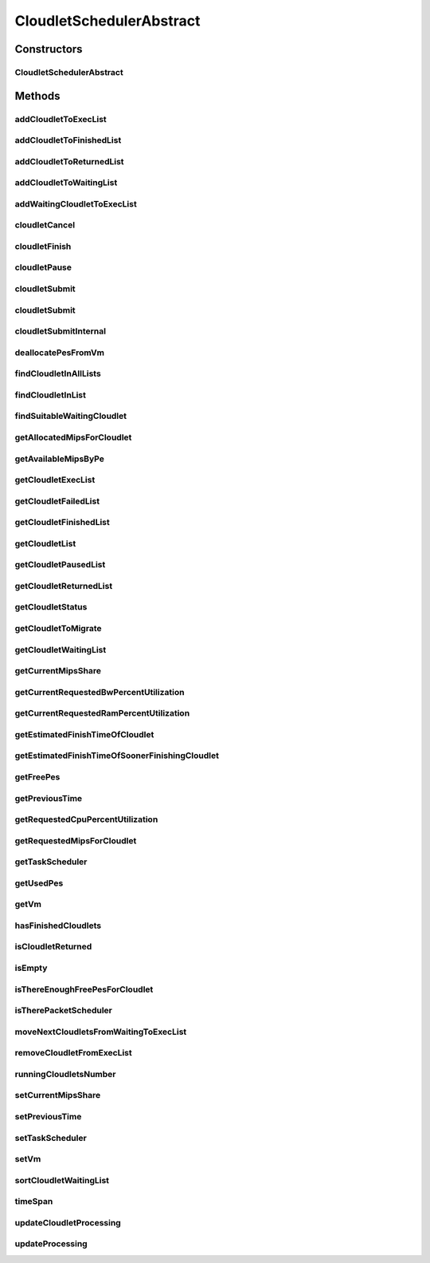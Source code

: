 .. java:import:: org.cloudbus.cloudsim.cloudlets Cloudlet

.. java:import:: org.cloudbus.cloudsim.cloudlets Cloudlet.Status

.. java:import:: org.cloudbus.cloudsim.cloudlets CloudletExecution

.. java:import:: org.cloudbus.cloudsim.resources Ram

.. java:import:: org.cloudbus.cloudsim.resources ResourceManageable

.. java:import:: org.cloudbus.cloudsim.schedulers.cloudlet.network CloudletTaskScheduler

.. java:import:: org.cloudbus.cloudsim.util Conversion

.. java:import:: org.cloudbus.cloudsim.utilizationmodels UtilizationModel

.. java:import:: org.cloudbus.cloudsim.vms Vm

.. java:import:: org.slf4j Logger

.. java:import:: org.slf4j LoggerFactory

.. java:import:: java.util.function Consumer

.. java:import:: java.util.function Function

.. java:import:: java.util.stream IntStream

.. java:import:: java.util.stream Stream

CloudletSchedulerAbstract
=========================

.. java:package:: org.cloudbus.cloudsim.schedulers.cloudlet
   :noindex:

.. java:type:: public abstract class CloudletSchedulerAbstract implements CloudletScheduler

   Implements the basic features of a \ :java:ref:`CloudletScheduler`\ , representing the policy of scheduling performed by a virtual machine to run its \ :java:ref:`Cloudlets <Cloudlet>`\ . So, classes extending this must execute Cloudlets. The interface for cloudlet management is also implemented in this class. Each VM has to have its own instance of a CloudletScheduler.

   :author: Rodrigo N. Calheiros, Anton Beloglazov, Manoel Campos da Silva Filho

Constructors
------------
CloudletSchedulerAbstract
^^^^^^^^^^^^^^^^^^^^^^^^^

.. java:constructor:: protected CloudletSchedulerAbstract()
   :outertype: CloudletSchedulerAbstract

   Creates a new CloudletScheduler object.

Methods
-------
addCloudletToExecList
^^^^^^^^^^^^^^^^^^^^^

.. java:method:: protected void addCloudletToExecList(CloudletExecution cloudlet)
   :outertype: CloudletSchedulerAbstract

   Adds a Cloudlet to the list of cloudlets in execution.

   :param cloudlet: the Cloudlet to be added

addCloudletToFinishedList
^^^^^^^^^^^^^^^^^^^^^^^^^

.. java:method:: protected void addCloudletToFinishedList(CloudletExecution cloudlet)
   :outertype: CloudletSchedulerAbstract

addCloudletToReturnedList
^^^^^^^^^^^^^^^^^^^^^^^^^

.. java:method:: @Override public void addCloudletToReturnedList(Cloudlet cloudlet)
   :outertype: CloudletSchedulerAbstract

addCloudletToWaitingList
^^^^^^^^^^^^^^^^^^^^^^^^

.. java:method:: protected void addCloudletToWaitingList(CloudletExecution cloudlet)
   :outertype: CloudletSchedulerAbstract

addWaitingCloudletToExecList
^^^^^^^^^^^^^^^^^^^^^^^^^^^^

.. java:method:: protected CloudletExecution addWaitingCloudletToExecList(CloudletExecution cloudlet)
   :outertype: CloudletSchedulerAbstract

   Removes a Cloudlet from waiting list and adds it to the exec list.

   :param cloudlet: the cloudlet to add to to exec list
   :return: the given cloudlet

cloudletCancel
^^^^^^^^^^^^^^

.. java:method:: @Override public Cloudlet cloudletCancel(int cloudletId)
   :outertype: CloudletSchedulerAbstract

cloudletFinish
^^^^^^^^^^^^^^

.. java:method:: @Override public void cloudletFinish(CloudletExecution ce)
   :outertype: CloudletSchedulerAbstract

cloudletPause
^^^^^^^^^^^^^

.. java:method:: @Override public boolean cloudletPause(int cloudletId)
   :outertype: CloudletSchedulerAbstract

cloudletSubmit
^^^^^^^^^^^^^^

.. java:method:: @Override public final double cloudletSubmit(Cloudlet cloudlet)
   :outertype: CloudletSchedulerAbstract

cloudletSubmit
^^^^^^^^^^^^^^

.. java:method:: @Override public final double cloudletSubmit(Cloudlet cl, double fileTransferTime)
   :outertype: CloudletSchedulerAbstract

cloudletSubmitInternal
^^^^^^^^^^^^^^^^^^^^^^

.. java:method:: protected double cloudletSubmitInternal(CloudletExecution ce, double fileTransferTime)
   :outertype: CloudletSchedulerAbstract

   **See also:** :java:ref:`.cloudletSubmit(Cloudlet,double)`

deallocatePesFromVm
^^^^^^^^^^^^^^^^^^^

.. java:method:: @Override public void deallocatePesFromVm(int pesToRemove)
   :outertype: CloudletSchedulerAbstract

findCloudletInAllLists
^^^^^^^^^^^^^^^^^^^^^^

.. java:method:: protected Optional<CloudletExecution> findCloudletInAllLists(double cloudletId)
   :outertype: CloudletSchedulerAbstract

   Search for a Cloudlet into all Cloudlet lists.

   :param cloudletId: the id of the Cloudlet to search for
   :return: an \ :java:ref:`Optional`\  value that is able to indicate if the Cloudlet was found or not

findCloudletInList
^^^^^^^^^^^^^^^^^^

.. java:method:: protected Optional<CloudletExecution> findCloudletInList(double cloudletId, List<CloudletExecution> list)
   :outertype: CloudletSchedulerAbstract

   Search for a Cloudlet into a given list.

   :param cloudletId: the id of the Cloudlet to search for
   :param list: the list to search the Cloudlet into
   :return: an \ :java:ref:`Optional`\  value that is able to indicate if the Cloudlet was found or not

findSuitableWaitingCloudlet
^^^^^^^^^^^^^^^^^^^^^^^^^^^

.. java:method:: protected Optional<CloudletExecution> findSuitableWaitingCloudlet()
   :outertype: CloudletSchedulerAbstract

   Try to find the first Cloudlet in the waiting list which the number of required PEs is not higher than the number of free PEs.

   :return: an \ :java:ref:`Optional`\  containing the found Cloudlet or an empty Optional otherwise

getAllocatedMipsForCloudlet
^^^^^^^^^^^^^^^^^^^^^^^^^^^

.. java:method:: @Override public double getAllocatedMipsForCloudlet(CloudletExecution ce, double time)
   :outertype: CloudletSchedulerAbstract

getAvailableMipsByPe
^^^^^^^^^^^^^^^^^^^^

.. java:method:: public double getAvailableMipsByPe()
   :outertype: CloudletSchedulerAbstract

   Gets the amount of MIPS available (free) for each Processor PE, considering the currently executing cloudlets in this processor and the number of PEs these cloudlets require. This is the amount of MIPS that each Cloudlet is allowed to used, considering that the processor is shared among all executing cloudlets.

   In the case of space shared schedulers, there is no concurrency for PEs because some cloudlets may wait in a queue until there is available PEs to be used exclusively by them.

   :return: the amount of available MIPS for each Processor PE.

getCloudletExecList
^^^^^^^^^^^^^^^^^^^

.. java:method:: @Override public List<CloudletExecution> getCloudletExecList()
   :outertype: CloudletSchedulerAbstract

getCloudletFailedList
^^^^^^^^^^^^^^^^^^^^^

.. java:method:: protected List<CloudletExecution> getCloudletFailedList()
   :outertype: CloudletSchedulerAbstract

   Gets the list of failed cloudlets.

   :return: the cloudlet failed list.

getCloudletFinishedList
^^^^^^^^^^^^^^^^^^^^^^^

.. java:method:: @Override public List<CloudletExecution> getCloudletFinishedList()
   :outertype: CloudletSchedulerAbstract

getCloudletList
^^^^^^^^^^^^^^^

.. java:method:: @Override public List<Cloudlet> getCloudletList()
   :outertype: CloudletSchedulerAbstract

getCloudletPausedList
^^^^^^^^^^^^^^^^^^^^^

.. java:method:: protected List<CloudletExecution> getCloudletPausedList()
   :outertype: CloudletSchedulerAbstract

   Gets the list of paused cloudlets.

   :return: the cloudlet paused list

getCloudletReturnedList
^^^^^^^^^^^^^^^^^^^^^^^

.. java:method:: @Override public Set<Cloudlet> getCloudletReturnedList()
   :outertype: CloudletSchedulerAbstract

getCloudletStatus
^^^^^^^^^^^^^^^^^

.. java:method:: @Override public int getCloudletStatus(int cloudletId)
   :outertype: CloudletSchedulerAbstract

getCloudletToMigrate
^^^^^^^^^^^^^^^^^^^^

.. java:method:: @Override public Cloudlet getCloudletToMigrate()
   :outertype: CloudletSchedulerAbstract

   Returns the first cloudlet in the execution list to migrate to another VM, removing it from the list.

   :return: the first executing cloudlet or \ :java:ref:`Cloudlet.NULL`\  if the executing list is empty

getCloudletWaitingList
^^^^^^^^^^^^^^^^^^^^^^

.. java:method:: @Override public List<CloudletExecution> getCloudletWaitingList()
   :outertype: CloudletSchedulerAbstract

getCurrentMipsShare
^^^^^^^^^^^^^^^^^^^

.. java:method:: @Override public List<Double> getCurrentMipsShare()
   :outertype: CloudletSchedulerAbstract

getCurrentRequestedBwPercentUtilization
^^^^^^^^^^^^^^^^^^^^^^^^^^^^^^^^^^^^^^^

.. java:method:: @Override public double getCurrentRequestedBwPercentUtilization()
   :outertype: CloudletSchedulerAbstract

getCurrentRequestedRamPercentUtilization
^^^^^^^^^^^^^^^^^^^^^^^^^^^^^^^^^^^^^^^^

.. java:method:: @Override public double getCurrentRequestedRamPercentUtilization()
   :outertype: CloudletSchedulerAbstract

getEstimatedFinishTimeOfCloudlet
^^^^^^^^^^^^^^^^^^^^^^^^^^^^^^^^

.. java:method:: protected double getEstimatedFinishTimeOfCloudlet(CloudletExecution ce, double currentTime)
   :outertype: CloudletSchedulerAbstract

   Gets the estimated time when a given cloudlet is supposed to finish executing. It considers the amount of Vm PES and the sum of PEs required by all VMs running inside the VM.

   :param ce: cloudlet to get the estimated finish time
   :param currentTime: current simulation time
   :return: the estimated finish time of the given cloudlet (which is a relative delay from the current simulation time)

getEstimatedFinishTimeOfSoonerFinishingCloudlet
^^^^^^^^^^^^^^^^^^^^^^^^^^^^^^^^^^^^^^^^^^^^^^^

.. java:method:: protected double getEstimatedFinishTimeOfSoonerFinishingCloudlet(double currentTime)
   :outertype: CloudletSchedulerAbstract

   Gets the estimated time, considering the current time, that a next Cloudlet is expected to finish.

   :param currentTime: current simulation time
   :return: the estimated finish time of sooner finishing cloudlet (which is a relative delay from the current simulation time)

getFreePes
^^^^^^^^^^

.. java:method:: @Override public long getFreePes()
   :outertype: CloudletSchedulerAbstract

   Gets the number of PEs currently not being used.

getPreviousTime
^^^^^^^^^^^^^^^

.. java:method:: @Override public double getPreviousTime()
   :outertype: CloudletSchedulerAbstract

getRequestedCpuPercentUtilization
^^^^^^^^^^^^^^^^^^^^^^^^^^^^^^^^^

.. java:method:: @Override public double getRequestedCpuPercentUtilization(double time)
   :outertype: CloudletSchedulerAbstract

getRequestedMipsForCloudlet
^^^^^^^^^^^^^^^^^^^^^^^^^^^

.. java:method:: @Override public double getRequestedMipsForCloudlet(CloudletExecution ce, double time)
   :outertype: CloudletSchedulerAbstract

getTaskScheduler
^^^^^^^^^^^^^^^^

.. java:method:: @Override public CloudletTaskScheduler getTaskScheduler()
   :outertype: CloudletSchedulerAbstract

getUsedPes
^^^^^^^^^^

.. java:method:: @Override public long getUsedPes()
   :outertype: CloudletSchedulerAbstract

getVm
^^^^^

.. java:method:: @Override public Vm getVm()
   :outertype: CloudletSchedulerAbstract

hasFinishedCloudlets
^^^^^^^^^^^^^^^^^^^^

.. java:method:: @Override public boolean hasFinishedCloudlets()
   :outertype: CloudletSchedulerAbstract

isCloudletReturned
^^^^^^^^^^^^^^^^^^

.. java:method:: @Override public boolean isCloudletReturned(Cloudlet cloudlet)
   :outertype: CloudletSchedulerAbstract

isEmpty
^^^^^^^

.. java:method:: @Override public boolean isEmpty()
   :outertype: CloudletSchedulerAbstract

isThereEnoughFreePesForCloudlet
^^^^^^^^^^^^^^^^^^^^^^^^^^^^^^^

.. java:method:: protected boolean isThereEnoughFreePesForCloudlet(CloudletExecution c)
   :outertype: CloudletSchedulerAbstract

   Checks if the amount of PEs required by a given Cloudlet is free to use.

   :param c: the Cloudlet to get the number of required PEs
   :return: true if there is the amount of free PEs, false otherwise

isTherePacketScheduler
^^^^^^^^^^^^^^^^^^^^^^

.. java:method:: @Override public boolean isTherePacketScheduler()
   :outertype: CloudletSchedulerAbstract

moveNextCloudletsFromWaitingToExecList
^^^^^^^^^^^^^^^^^^^^^^^^^^^^^^^^^^^^^^

.. java:method:: protected void moveNextCloudletsFromWaitingToExecList()
   :outertype: CloudletSchedulerAbstract

   Selects the next Cloudlets in the waiting list to move to the execution list in order to start executing them. While there is enough free PEs, the method try to find a suitable Cloudlet in the list, until it reaches the end of such a list.

   The method might also exchange some cloudlets in the execution list with some in the waiting list. Thus, some running cloudlets may be preempted to give opportunity to previously waiting cloudlets to run. This is a process called \ `context switch <https://en.wikipedia.org/wiki/Context_switch>`_\ . However, each CloudletScheduler implementation decides how such a process is implemented. For instance, Space-Shared schedulers may just perform context switch just after currently running Cloudlets completely finish executing.

   This method is called internally by the \ :java:ref:`CloudletScheduler.updateProcessing(double,List)`\  one.

removeCloudletFromExecList
^^^^^^^^^^^^^^^^^^^^^^^^^^

.. java:method:: protected CloudletExecution removeCloudletFromExecList(CloudletExecution cloudlet)
   :outertype: CloudletSchedulerAbstract

   Removes a Cloudlet from the list of cloudlets in execution.

   :param cloudlet: the Cloudlet to be removed
   :return: the removed Cloudlet or \ :java:ref:`CloudletExecution.NULL`\  if not found

runningCloudletsNumber
^^^^^^^^^^^^^^^^^^^^^^

.. java:method:: @Override public int runningCloudletsNumber()
   :outertype: CloudletSchedulerAbstract

setCurrentMipsShare
^^^^^^^^^^^^^^^^^^^

.. java:method:: protected void setCurrentMipsShare(List<Double> currentMipsShare)
   :outertype: CloudletSchedulerAbstract

   Sets the list of current mips share available for the VM using the scheduler.

   :param currentMipsShare: the new current mips share

   **See also:** :java:ref:`.getCurrentMipsShare()`

setPreviousTime
^^^^^^^^^^^^^^^

.. java:method:: protected final void setPreviousTime(double previousTime)
   :outertype: CloudletSchedulerAbstract

   Sets the previous time when the scheduler updated the processing of cloudlets it is managing.

   :param previousTime: the new previous time

setTaskScheduler
^^^^^^^^^^^^^^^^

.. java:method:: @Override public void setTaskScheduler(CloudletTaskScheduler taskScheduler)
   :outertype: CloudletSchedulerAbstract

setVm
^^^^^

.. java:method:: @Override public void setVm(Vm vm)
   :outertype: CloudletSchedulerAbstract

sortCloudletWaitingList
^^^^^^^^^^^^^^^^^^^^^^^

.. java:method:: protected void sortCloudletWaitingList(Comparator<CloudletExecution> comparator)
   :outertype: CloudletSchedulerAbstract

   Sorts the \ :java:ref:`cloudletWaitingList`\  using a given \ :java:ref:`Comparator`\ .

   :param comparator: the \ :java:ref:`Comparator`\  to sort the Waiting Cloudlets List

timeSpan
^^^^^^^^

.. java:method:: protected double timeSpan(CloudletExecution cl, double currentTime)
   :outertype: CloudletSchedulerAbstract

   Computes the time span between the current simulation time and the last time the processing of a cloudlet was updated.

   :param cl: the cloudlet to compute the execution time span
   :param currentTime: the current simulation time

updateCloudletProcessing
^^^^^^^^^^^^^^^^^^^^^^^^

.. java:method:: protected long updateCloudletProcessing(CloudletExecution ce, double currentTime)
   :outertype: CloudletSchedulerAbstract

   Updates the processing of a specific cloudlet of the Vm using this scheduler.

   :param ce: The cloudlet to be its processing updated
   :param currentTime: current simulation time
   :return: the executed length, in \ **Million Instructions (MI)**\ , since the last time cloudlet was processed.

updateProcessing
^^^^^^^^^^^^^^^^

.. java:method:: @Override public double updateProcessing(double currentTime, List<Double> mipsShare)
   :outertype: CloudletSchedulerAbstract

